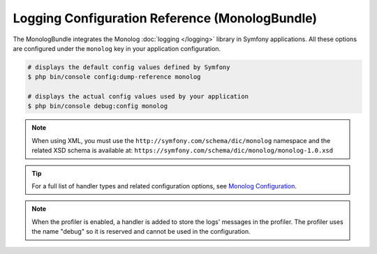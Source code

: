 .. index::
    pair: Monolog; Configuration reference

Logging Configuration Reference (MonologBundle)
===============================================

The MonologBundle integrates the Monolog :doc:`logging </logging>` library in
Symfony applications. All these options are configured under the ``monolog`` key
in your application configuration.

.. code-block:: terminal

    # displays the default config values defined by Symfony
    $ php bin/console config:dump-reference monolog

    # displays the actual config values used by your application
    $ php bin/console debug:config monolog

.. note::

    When using XML, you must use the ``http://symfony.com/schema/dic/monolog``
    namespace and the related XSD schema is available at:
    ``https://symfony.com/schema/dic/monolog/monolog-1.0.xsd``

.. tip::

    For a full list of handler types and related configuration options, see
    `Monolog Configuration`_.

.. note::

    When the profiler is enabled, a handler is added to store the logs'
    messages in the profiler. The profiler uses the name "debug" so it
    is reserved and cannot be used in the configuration.

.. _`Monolog Configuration`: https://github.com/symfony/monolog-bundle/blob/master/DependencyInjection/Configuration.php

.. ready: no
.. revision: c638c32de9544beddda9c5da6d74018b7dc8ea48